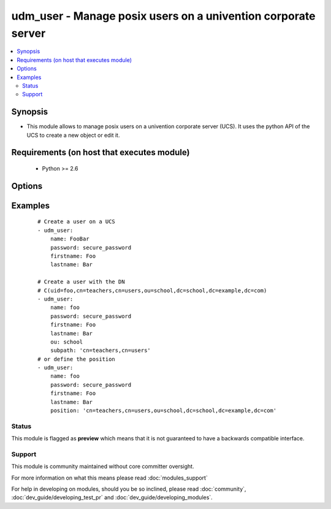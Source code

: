 .. _udm_user:


udm_user - Manage posix users on a univention corporate server
++++++++++++++++++++++++++++++++++++++++++++++++++++++++++++++

.. versionadded:: 2.2


.. contents::
   :local:
   :depth: 2


Synopsis
--------

* This module allows to manage posix users on a univention corporate server (UCS). It uses the python API of the UCS to create a new object or edit it.


Requirements (on host that executes module)
-------------------------------------------

  * Python >= 2.6


Options
-------

.. raw:: html

    <table border=1 cellpadding=4>
    <tr>
    <th class="head">parameter</th>
    <th class="head">required</th>
    <th class="head">default</th>
    <th class="head">choices</th>
    <th class="head">comments</th>
    </tr>
                <tr><td>birthday<br/><div style="font-size: small;"></div></td>
    <td>no</td>
    <td>None</td>
        <td></td>
        <td><div>Birthday</div>        </td></tr>
                <tr><td>city<br/><div style="font-size: small;"></div></td>
    <td>no</td>
    <td>None</td>
        <td></td>
        <td><div>City of users business address.</div>        </td></tr>
                <tr><td>country<br/><div style="font-size: small;"></div></td>
    <td>no</td>
    <td>None</td>
        <td></td>
        <td><div>Country of users business address.</div>        </td></tr>
                <tr><td>department_number<br/><div style="font-size: small;"></div></td>
    <td>no</td>
    <td>None</td>
        <td></td>
        <td><div>Department number of users business address.</div></br>
    <div style="font-size: small;">aliases: departmentNumber<div>        </td></tr>
                <tr><td>description<br/><div style="font-size: small;"></div></td>
    <td>no</td>
    <td>None</td>
        <td></td>
        <td><div>Description (not gecos)</div>        </td></tr>
                <tr><td>display_name<br/><div style="font-size: small;"></div></td>
    <td>no</td>
    <td>None</td>
        <td></td>
        <td><div>Display name (not gecos)</div></br>
    <div style="font-size: small;">aliases: displayName<div>        </td></tr>
                <tr><td>email<br/><div style="font-size: small;"></div></td>
    <td>no</td>
    <td>[u'']</td>
        <td></td>
        <td><div>A list of e-mail addresses.</div>        </td></tr>
                <tr><td>employee_number<br/><div style="font-size: small;"></div></td>
    <td>no</td>
    <td>None</td>
        <td></td>
        <td><div>Employee number</div></br>
    <div style="font-size: small;">aliases: employeeNumber<div>        </td></tr>
                <tr><td>employee_type<br/><div style="font-size: small;"></div></td>
    <td>no</td>
    <td>None</td>
        <td></td>
        <td><div>Employee type</div></br>
    <div style="font-size: small;">aliases: employeeType<div>        </td></tr>
                <tr><td>firstname<br/><div style="font-size: small;"></div></td>
    <td>no</td>
    <td></td>
        <td></td>
        <td><div>First name. Required if <code>state=present</code>.</div>        </td></tr>
                <tr><td>gecos<br/><div style="font-size: small;"></div></td>
    <td>no</td>
    <td>None</td>
        <td></td>
        <td><div>GECOS</div>        </td></tr>
                <tr><td>groups<br/><div style="font-size: small;"></div></td>
    <td>no</td>
    <td></td>
        <td></td>
        <td><div>POSIX groups, the LDAP DNs of the groups will be found with the LDAP filter for each group as $GROUP: <code>(&amp;(objectClass=posixGroup</code>(cn=$GROUP))).</div>        </td></tr>
                <tr><td>home_share<br/><div style="font-size: small;"></div></td>
    <td>no</td>
    <td>None</td>
        <td></td>
        <td><div>Home NFS share. Must be a LDAP DN, e.g. <code>cn=home,cn=shares,ou=school,dc=example,dc=com</code>.</div></br>
    <div style="font-size: small;">aliases: homeShare<div>        </td></tr>
                <tr><td>home_share_path<br/><div style="font-size: small;"></div></td>
    <td>no</td>
    <td>None</td>
        <td></td>
        <td><div>Path to home NFS share, inside the homeShare.</div></br>
    <div style="font-size: small;">aliases: homeSharePath<div>        </td></tr>
                <tr><td>home_telephone_number<br/><div style="font-size: small;"></div></td>
    <td>no</td>
    <td></td>
        <td></td>
        <td><div>List of private telephone numbers.</div></br>
    <div style="font-size: small;">aliases: homeTelephoneNumber<div>        </td></tr>
                <tr><td>homedrive<br/><div style="font-size: small;"></div></td>
    <td>no</td>
    <td>None</td>
        <td></td>
        <td><div>Windows home drive, e.g. <code>"H:"</code>.</div>        </td></tr>
                <tr><td>lastname<br/><div style="font-size: small;"></div></td>
    <td>no</td>
    <td></td>
        <td></td>
        <td><div>Last name. Required if <code>state=present</code>.</div>        </td></tr>
                <tr><td>mail_alternative_address<br/><div style="font-size: small;"></div></td>
    <td>no</td>
    <td></td>
        <td></td>
        <td><div>List of alternative e-mail addresses.</div></br>
    <div style="font-size: small;">aliases: mailAlternativeAddress<div>        </td></tr>
                <tr><td>mail_home_server<br/><div style="font-size: small;"></div></td>
    <td>no</td>
    <td>None</td>
        <td></td>
        <td><div>FQDN of mail server</div></br>
    <div style="font-size: small;">aliases: mailHomeServer<div>        </td></tr>
                <tr><td>mail_primary_address<br/><div style="font-size: small;"></div></td>
    <td>no</td>
    <td>None</td>
        <td></td>
        <td><div>Primary e-mail address</div></br>
    <div style="font-size: small;">aliases: mailPrimaryAddress<div>        </td></tr>
                <tr><td>mobile_telephone_number<br/><div style="font-size: small;"></div></td>
    <td>no</td>
    <td></td>
        <td></td>
        <td><div>Mobile phone number</div></br>
    <div style="font-size: small;">aliases: mobileTelephoneNumber<div>        </td></tr>
                <tr><td>organisation<br/><div style="font-size: small;"></div></td>
    <td>no</td>
    <td>None</td>
        <td></td>
        <td><div>Organisation</div>        </td></tr>
                <tr><td>ou<br/><div style="font-size: small;"></div></td>
    <td>no</td>
    <td></td>
        <td></td>
        <td><div>Organizational Unit inside the LDAP Base DN, e.g. <code>school</code> for LDAP OU <code>ou=school,dc=example,dc=com</code>.</div>        </td></tr>
                <tr><td>override_pw_history<br/><div style="font-size: small;"></div></td>
    <td>no</td>
    <td></td>
        <td></td>
        <td><div>Override password history</div></br>
    <div style="font-size: small;">aliases: overridePWHistory<div>        </td></tr>
                <tr><td>override_pw_length<br/><div style="font-size: small;"></div></td>
    <td>no</td>
    <td></td>
        <td></td>
        <td><div>Override password check</div></br>
    <div style="font-size: small;">aliases: overridePWLength<div>        </td></tr>
                <tr><td>pager_telephonenumber<br/><div style="font-size: small;"></div></td>
    <td>no</td>
    <td></td>
        <td></td>
        <td><div>List of pager telephone numbers.</div></br>
    <div style="font-size: small;">aliases: pagerTelephonenumber<div>        </td></tr>
                <tr><td>password<br/><div style="font-size: small;"></div></td>
    <td>no</td>
    <td>None</td>
        <td></td>
        <td><div>Password. Required if <code>state=present</code>.</div>        </td></tr>
                <tr><td>phone<br/><div style="font-size: small;"></div></td>
    <td>no</td>
    <td></td>
        <td></td>
        <td><div>List of telephone numbers.</div>        </td></tr>
                <tr><td>position<br/><div style="font-size: small;"></div></td>
    <td>no</td>
    <td></td>
        <td></td>
        <td><div>Define the whole position of users object inside the LDAP tree, e.g. <code>cn=employee,cn=users,ou=school,dc=example,dc=com</code>.</div>        </td></tr>
                <tr><td>postcode<br/><div style="font-size: small;"></div></td>
    <td>no</td>
    <td>None</td>
        <td></td>
        <td><div>Postal code of users business address.</div>        </td></tr>
                <tr><td>primary_group<br/><div style="font-size: small;"></div></td>
    <td>no</td>
    <td>cn=Domain Users,cn=groups,$LDAP_BASE_DN</td>
        <td></td>
        <td><div>Primary group. This must be the group LDAP DN.</div></br>
    <div style="font-size: small;">aliases: primaryGroup<div>        </td></tr>
                <tr><td>profilepath<br/><div style="font-size: small;"></div></td>
    <td>no</td>
    <td>None</td>
        <td></td>
        <td><div>Windows profile directory</div>        </td></tr>
                <tr><td>pwd_change_next_login<br/><div style="font-size: small;"></div></td>
    <td>no</td>
    <td>None</td>
        <td><ul><li>0</li><li>1</li></ul></td>
        <td><div>Change password on next login.</div></br>
    <div style="font-size: small;">aliases: pwdChangeNextLogin<div>        </td></tr>
                <tr><td>room_number<br/><div style="font-size: small;"></div></td>
    <td>no</td>
    <td>None</td>
        <td></td>
        <td><div>Room number of users business address.</div></br>
    <div style="font-size: small;">aliases: roomNumber<div>        </td></tr>
                <tr><td>samba_privileges<br/><div style="font-size: small;"></div></td>
    <td>no</td>
    <td></td>
        <td></td>
        <td><div>Samba privilege, like allow printer administration, do domain join.</div></br>
    <div style="font-size: small;">aliases: sambaPrivileges<div>        </td></tr>
                <tr><td>samba_user_workstations<br/><div style="font-size: small;"></div></td>
    <td>no</td>
    <td></td>
        <td></td>
        <td><div>Allow the authentication only on this Microsoft Windows host.</div></br>
    <div style="font-size: small;">aliases: sambaUserWorkstations<div>        </td></tr>
                <tr><td>sambahome<br/><div style="font-size: small;"></div></td>
    <td>no</td>
    <td>None</td>
        <td></td>
        <td><div>Windows home path, e.g. <code>'\\$FQDN\$USERNAME'</code>.</div>        </td></tr>
                <tr><td>scriptpath<br/><div style="font-size: small;"></div></td>
    <td>no</td>
    <td>None</td>
        <td></td>
        <td><div>Windows logon script.</div>        </td></tr>
                <tr><td>secretary<br/><div style="font-size: small;"></div></td>
    <td>no</td>
    <td></td>
        <td></td>
        <td><div>A list of superiors as LDAP DNs.</div>        </td></tr>
                <tr><td>serviceprovider<br/><div style="font-size: small;"></div></td>
    <td>no</td>
    <td>[u'']</td>
        <td></td>
        <td><div>Enable user for the following service providers.</div>        </td></tr>
                <tr><td>shell<br/><div style="font-size: small;"></div></td>
    <td>no</td>
    <td>/bin/bash</td>
        <td></td>
        <td><div>Login shell</div>        </td></tr>
                <tr><td>state<br/><div style="font-size: small;"></div></td>
    <td>no</td>
    <td>present</td>
        <td><ul><li>present</li><li>absent</li></ul></td>
        <td><div>Whether the user is present or not.</div>        </td></tr>
                <tr><td>street<br/><div style="font-size: small;"></div></td>
    <td>no</td>
    <td>None</td>
        <td></td>
        <td><div>Street of users business address.</div>        </td></tr>
                <tr><td>subpath<br/><div style="font-size: small;"></div></td>
    <td>no</td>
    <td>cn=users</td>
        <td></td>
        <td><div>LDAP subpath inside the organizational unit, e.g. <code>cn=teachers,cn=users</code> for LDAP container <code>cn=teachers,cn=users,dc=example,dc=com</code>.</div>        </td></tr>
                <tr><td>title<br/><div style="font-size: small;"></div></td>
    <td>no</td>
    <td>None</td>
        <td></td>
        <td><div>Title, e.g. <code>Prof.</code>.</div>        </td></tr>
                <tr><td>unixhome<br/><div style="font-size: small;"></div></td>
    <td>no</td>
    <td>/home/$USERNAME</td>
        <td></td>
        <td><div>Unix home directory</div>        </td></tr>
                <tr><td>update_password<br/><div style="font-size: small;"> (added in 2.3)</div></td>
    <td>no</td>
    <td>always</td>
        <td></td>
        <td><div><code>always</code> will update passwords if they differ. <code>on_create</code> will only set the password for newly created users.</div>        </td></tr>
                <tr><td>userexpiry<br/><div style="font-size: small;"></div></td>
    <td>no</td>
    <td>Today + 1 year</td>
        <td></td>
        <td><div>Account expiry date, e.g. <code>1999-12-31</code>.</div>        </td></tr>
                <tr><td>username<br/><div style="font-size: small;"></div></td>
    <td>yes</td>
    <td></td>
        <td></td>
        <td><div>User name</div></br>
    <div style="font-size: small;">aliases: name<div>        </td></tr>
        </table>
    </br>



Examples
--------

 ::

    # Create a user on a UCS
    - udm_user:
        name: FooBar
        password: secure_password
        firstname: Foo
        lastname: Bar
    
    # Create a user with the DN
    # C(uid=foo,cn=teachers,cn=users,ou=school,dc=school,dc=example,dc=com)
    - udm_user:
        name: foo
        password: secure_password
        firstname: Foo
        lastname: Bar
        ou: school
        subpath: 'cn=teachers,cn=users'
    # or define the position
    - udm_user:
        name: foo
        password: secure_password
        firstname: Foo
        lastname: Bar
        position: 'cn=teachers,cn=users,ou=school,dc=school,dc=example,dc=com'





Status
~~~~~~

This module is flagged as **preview** which means that it is not guaranteed to have a backwards compatible interface.


Support
~~~~~~~

This module is community maintained without core committer oversight.

For more information on what this means please read :doc:`modules_support`


For help in developing on modules, should you be so inclined, please read :doc:`community`, :doc:`dev_guide/developing_test_pr` and :doc:`dev_guide/developing_modules`.
